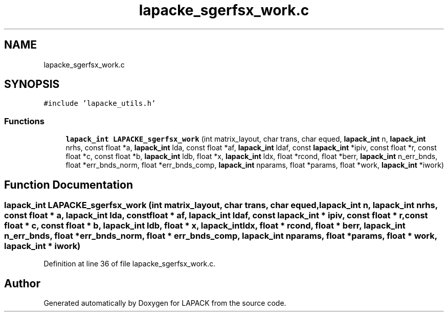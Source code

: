 .TH "lapacke_sgerfsx_work.c" 3 "Tue Nov 14 2017" "Version 3.8.0" "LAPACK" \" -*- nroff -*-
.ad l
.nh
.SH NAME
lapacke_sgerfsx_work.c
.SH SYNOPSIS
.br
.PP
\fC#include 'lapacke_utils\&.h'\fP
.br

.SS "Functions"

.in +1c
.ti -1c
.RI "\fBlapack_int\fP \fBLAPACKE_sgerfsx_work\fP (int matrix_layout, char trans, char equed, \fBlapack_int\fP n, \fBlapack_int\fP nrhs, const float *a, \fBlapack_int\fP lda, const float *af, \fBlapack_int\fP ldaf, const \fBlapack_int\fP *ipiv, const float *r, const float *c, const float *b, \fBlapack_int\fP ldb, float *x, \fBlapack_int\fP ldx, float *rcond, float *berr, \fBlapack_int\fP n_err_bnds, float *err_bnds_norm, float *err_bnds_comp, \fBlapack_int\fP nparams, float *params, float *work, \fBlapack_int\fP *iwork)"
.br
.in -1c
.SH "Function Documentation"
.PP 
.SS "\fBlapack_int\fP LAPACKE_sgerfsx_work (int matrix_layout, char trans, char equed, \fBlapack_int\fP n, \fBlapack_int\fP nrhs, const float * a, \fBlapack_int\fP lda, const float * af, \fBlapack_int\fP ldaf, const \fBlapack_int\fP * ipiv, const float * r, const float * c, const float * b, \fBlapack_int\fP ldb, float * x, \fBlapack_int\fP ldx, float * rcond, float * berr, \fBlapack_int\fP n_err_bnds, float * err_bnds_norm, float * err_bnds_comp, \fBlapack_int\fP nparams, float * params, float * work, \fBlapack_int\fP * iwork)"

.PP
Definition at line 36 of file lapacke_sgerfsx_work\&.c\&.
.SH "Author"
.PP 
Generated automatically by Doxygen for LAPACK from the source code\&.
